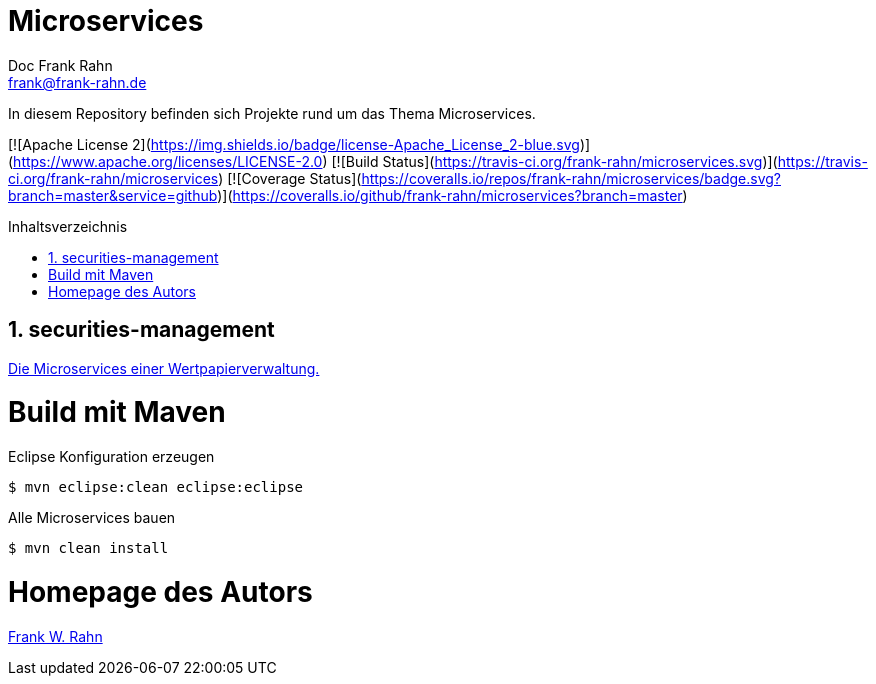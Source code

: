= Microservices
Doc Frank Rahn <frank@frank-rahn.de>
:toc:
:toclevels: 3
:toc-title: Inhaltsverzeichnis
:toc-placement!:
:sectanchors:
:numbered:

In diesem Repository befinden sich Projekte rund um das Thema Microservices.

[![Apache License 2](https://img.shields.io/badge/license-Apache_License_2-blue.svg)](https://www.apache.org/licenses/LICENSE-2.0) [![Build Status](https://travis-ci.org/frank-rahn/microservices.svg)](https://travis-ci.org/frank-rahn/microservices) [![Coverage Status](https://coveralls.io/repos/frank-rahn/microservices/badge.svg?branch=master&service=github)](https://coveralls.io/github/frank-rahn/microservices?branch=master)

toc::[]

== securities-management
link:securities-management/README.md[Die Microservices einer Wertpapierverwaltung.]

= Build mit Maven
[source]
.Eclipse Konfiguration erzeugen
----
$ mvn eclipse:clean eclipse:eclipse
----

[source]
.Alle Microservices bauen
----
$ mvn clean install
----

= Homepage des Autors
http://www.frank-rahn.de/?utm_source=github&utm_medium=readme&utm_campaign=microservices&utm_content=top[Frank W. Rahn]